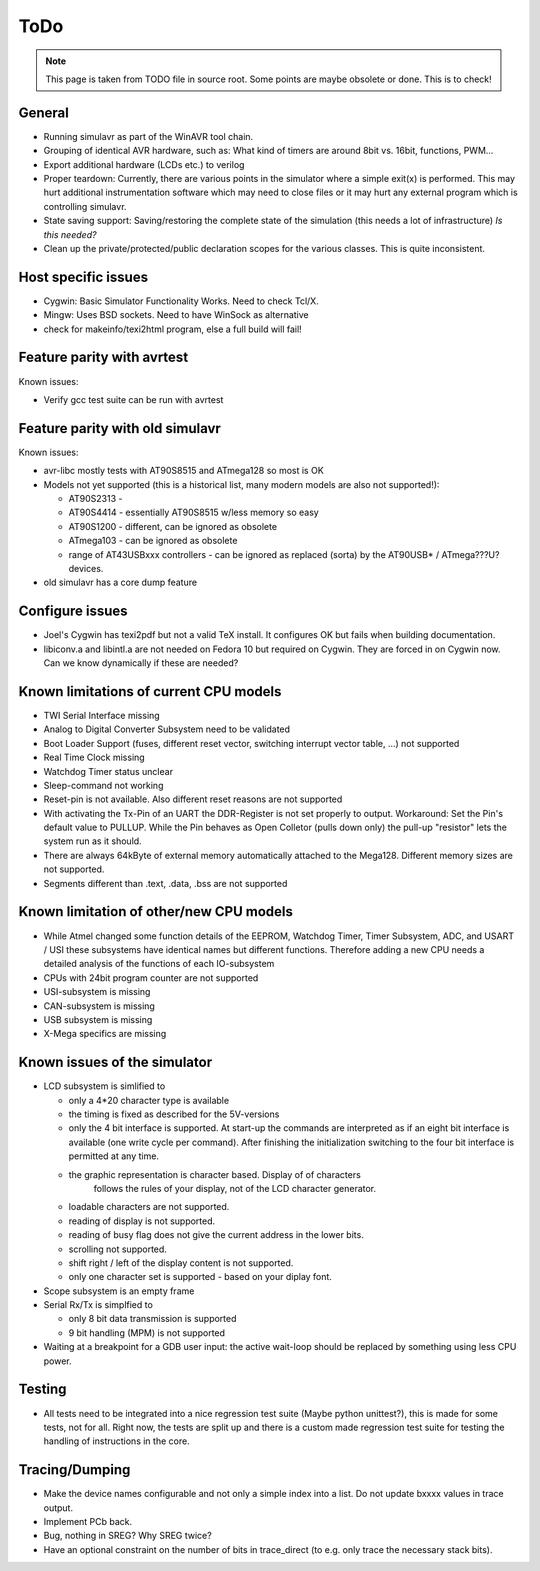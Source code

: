 ToDo
====

.. note::

  This page is taken from TODO file in source root. Some points are maybe obsolete
  or done. This is to check!
  
General
-------

- Running simulavr as part of the WinAVR tool chain.
- Grouping of identical AVR hardware, such as: What kind of timers
  are around 8bit vs. 16bit, functions, PWM...
- Export additional hardware (LCDs etc.) to verilog
- Proper teardown:
  Currently, there are various points in the simulator where a simple
  exit(x) is performed. This may hurt additional instrumentation software
  which may need to close files or it may hurt any external program
  which is controlling simulavr.
- State saving support:
  Saving/restoring the complete state of the simulation (this needs
  a lot of infrastructure) *Is this needed?*
- Clean up the private/protected/public declaration scopes
  for the various classes. This is quite inconsistent.
  
Host specific issues
--------------------

- Cygwin: Basic Simulator Functionality Works.  Need to check Tcl/X.
- Mingw: Uses BSD sockets.  Need to have WinSock as alternative
- check for makeinfo/texi2html program, else a full build will fail!

Feature parity with avrtest
---------------------------

Known issues:

- Verify gcc test suite can be run with avrtest
  
Feature parity with old simulavr
--------------------------------

Known issues:

- avr-libc mostly tests with AT90S8515 and ATmega128 so most is OK
- Models not yet supported (this is a historical list, many modern models
  are also not supported!):

  - AT90S2313 \-
  - AT90S4414 - essentially AT90S8515 w/less memory so easy
  - AT90S1200 - different, can be ignored as obsolete
  - ATmega103 - can be ignored as obsolete
  - range of AT43USBxxx controllers - can be ignored as replaced (sorta)
    by the AT90USB* / ATmega???U? devices.
    
- old simulavr has a core dump feature
  
Configure issues
----------------

- Joel's Cygwin has texi2pdf but not a valid TeX install.  It configures
  OK but fails when building documentation.
- libiconv.a and libintl.a are not needed on Fedora 10 but required on
  Cygwin.  They are forced in on Cygwin now.  Can we know dynamically
  if these are needed?
  
Known limitations of current CPU models
---------------------------------------

- TWI Serial Interface missing
- Analog to Digital Converter Subsystem need to be validated
- Boot Loader Support (fuses, different reset vector, switching interrupt
  vector table, ...) not supported
- Real Time Clock missing
- Watchdog Timer status unclear
- Sleep-command not working
- Reset-pin is not available. Also different reset reasons are not supported
- With activating the Tx-Pin of an UART the DDR-Register is not set properly
  to output. Workaround: Set the Pin's default value to PULLUP. While the
  Pin behaves as Open Colletor (pulls down only) the pull-up "resistor" lets
  the system run as it should.
- There are always 64kByte of external memory automatically attached to the
  Mega128. Different memory sizes are not supported.
- Segments different than .text, .data, .bss are not supported

Known limitation of other/new CPU models
----------------------------------------

- While Atmel changed some function details of the EEPROM, Watchdog Timer,
  Timer Subsystem, ADC, and USART / USI these subsystems have identical
  names but different functions. Therefore adding a new CPU needs a detailed
  analysis of the functions of each IO-subsystem
- CPUs with 24bit program counter are not supported
- USI-subsystem is missing
- CAN-subsystem is missing
- USB subsystem is missing
- X-Mega specifics are missing

Known issues of the simulator
-----------------------------

- LCD subsystem is simlified to

  - only a 4*20 character type is available
  - the timing is fixed as described for the 5V-versions
  - only the 4 bit interface is supported. At start-up the commands are
    interpreted as if an eight bit interface is available (one write cycle
    per command). After finishing the initialization switching to the four
    bit interface is permitted at any time.
  - the graphic representation is character based. Display of of characters
     follows the rules of your display, not of the LCD character generator.
  - loadable characters are not supported.
  - reading of display is not supported.
  - reading of busy flag does not give the current address in the lower bits.
  - scrolling not supported.
  - shift right / left of the display content is not supported.
  - only one character set is supported - based on your diplay font.

- Scope subsystem is an empty frame
- Serial Rx/Tx is simplfied to

  - only 8 bit data transmission is supported
  - 9 bit handling (MPM) is not supported

- Waiting at a breakpoint for a GDB user input: the active wait-loop should
  be replaced by something using less CPU power.
  
Testing
-------

- All tests need to be integrated into a nice regression test suite (Maybe
  python unittest?), this is made for some tests, not for all.
  Right now, the tests are split up and there is a custom made regression
  test suite for testing the handling of instructions in the core.
  
Tracing/Dumping
---------------

- Make the device names configurable and not only a simple index into a list.
  Do not update bxxxx values in trace output.
- Implement PCb back.
- Bug, nothing in SREG? Why SREG twice?
- Have an optional constraint on the number of bits in trace_direct (to e.g.
  only trace the necessary stack bits).

